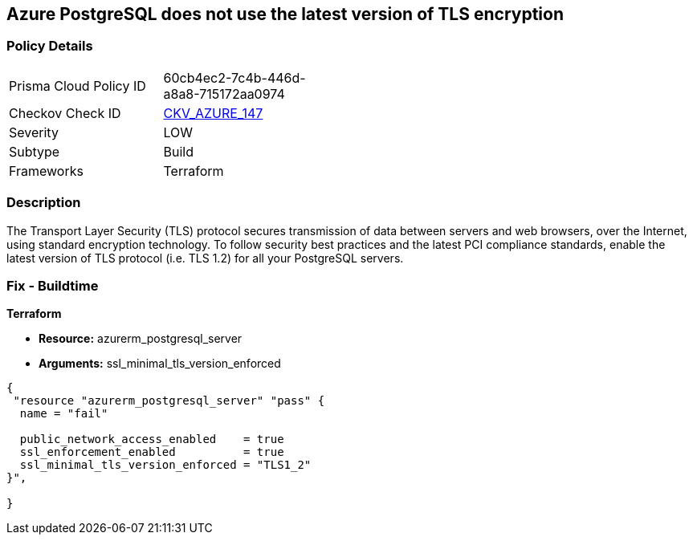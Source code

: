 == Azure PostgreSQL does not use the latest version of TLS encryption


=== Policy Details 

[width=45%]
[cols="1,1"]
|=== 
|Prisma Cloud Policy ID 
| 60cb4ec2-7c4b-446d-a8a8-715172aa0974

|Checkov Check ID 
| https://github.com/bridgecrewio/checkov/tree/master/checkov/terraform/checks/resource/azure/PostgreSQLMinTLSVersion.py[CKV_AZURE_147]

|Severity
|LOW

|Subtype
|Build

|Frameworks
|Terraform

|=== 



=== Description 


The Transport Layer Security (TLS) protocol secures transmission of data between servers and web browsers, over the Internet, using standard encryption technology.
To follow security best practices and the latest PCI compliance standards, enable the latest version of TLS protocol (i.e.
TLS 1.2) for all your PostgreSQL servers.

=== Fix - Buildtime


*Terraform* 


* *Resource:* azurerm_postgresql_server
* *Arguments:* ssl_minimal_tls_version_enforced


[source,go]
----
{
 "resource "azurerm_postgresql_server" "pass" {
  name = "fail"

  public_network_access_enabled    = true
  ssl_enforcement_enabled          = true
  ssl_minimal_tls_version_enforced = "TLS1_2"
}",

}
----
----
